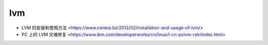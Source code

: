 .. lvm:

lvm
===

* LVM 的安装和使用方法 <https://www.centos.bz/2012/02/installation-and-usage-of-lvm/>
* PC 上的 LVM 灾难修复 <https://www.ibm.com/developerworks/cn/linux/l-cn-pclvm-rstr/index.html>

